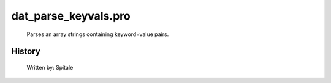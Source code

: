 dat\_parse\_keyvals.pro
===================================================================================================









	Parses an array strings containing keyword=value pairs.




















History
-------

 	Written by:	Spitale















